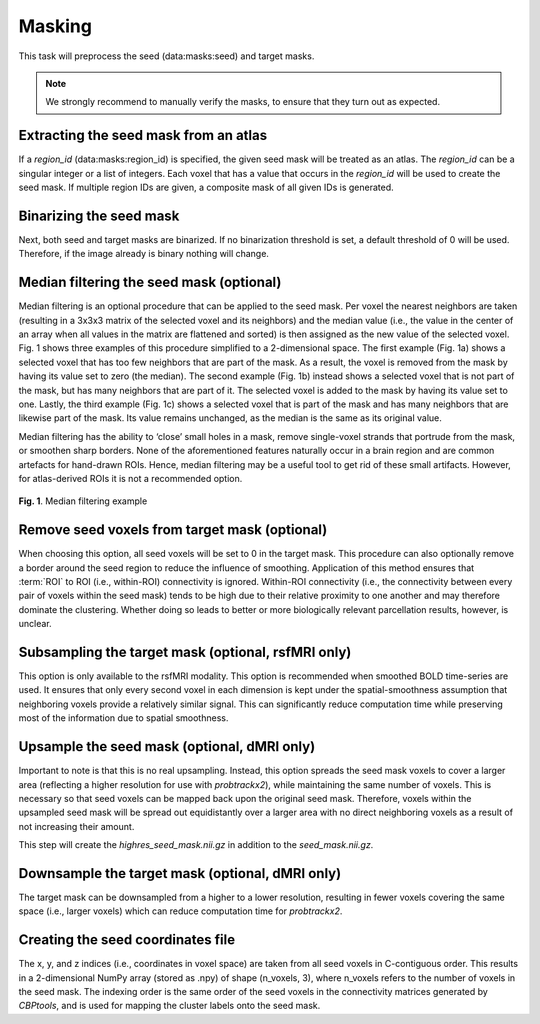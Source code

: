 .. |br| raw:: html

    <br/>

.. raw:: html

    <style>
        .green { color: green; font-weight: bold }
    </style>

.. role:: green

.. _TaskMasking:

=======
Masking
=======
This task will preprocess the seed (:green:`data:masks:seed`) and target masks.

.. note::
    We strongly recommend to manually verify the masks, to ensure that they turn out as expected.

.. glossary::
    Configuration fields
        data.masks.seed |br|
        data.masks.target (optional) |br|
        data.masks.region_id (optional) |br|
        parameters.masking.seed.binarization (optional) |br|
        parameters.masking.seed.median_filtering (optional) |br|
        parameters.masking.seed.upsample_to (optional, dMRI only) |br|
        parameters.masking.target.binarization (optional) |br|
        parameters.masking.target.remove_seed (optional) |br|
        parameters.masking.target.subsampling (optional, rsfMRI only) |br|
        parameters.masking.target.downsample_to (optional, dMRI only)

    Output
        `seed_mask.nii.gz` |br|
        `target_mask.nii.gz` |br|
        `seed_coordinates.npy` |br|
        `highres_seed_mask.nii.gz` (dMRI only)

    Logging
        `log/process_masks_rsfmri.log` (rsfMRI only) |br|
        `log/process_masks_dmri.log` (dMRI only)

    Benchmarking
        `benchmarks/process_masks_rsfmri.log` (rsfMRI only) |br|
        `benchmarks/process_masks_dmri.log` (dMRI only)

Extracting the seed mask from an atlas
--------------------------------------
If a `region_id` (:green:`data:masks:region_id`) is specified, the given seed mask will be treated as an atlas. The
`region_id` can be a singular integer or a list of integers. Each voxel that has a value that occurs in the `region_id`
will be used to create the seed mask. If multiple region IDs are given, a composite mask of all given IDs is generated.

Binarizing the seed mask
------------------------
Next, both seed and target masks are binarized. If no binarization threshold is set, a default threshold of 0 will be
used. Therefore, if the image already is binary nothing will change.

Median filtering the seed mask (optional)
-----------------------------------------
Median filtering is an optional procedure that can be applied to the seed mask. Per voxel the nearest neighbors are
taken (resulting in a 3x3x3 matrix of the selected voxel and its neighbors) and the median value (i.e., the value in
the center of an array when all values in the matrix are flattened and sorted) is then assigned as the new value of the
selected voxel. Fig. 1 shows three examples of this procedure simplified to a 2-dimensional
space. The first example (Fig. 1a) shows a selected voxel that has too few neighbors that are part of the mask. As a
result, the voxel is removed from the mask by having its value set to zero (the median). The second example
(Fig. 1b) instead shows a selected voxel that is not part of the mask, but has many neighbors that are part of it.
The selected voxel is added to the mask by having its value set to one. Lastly, the third example
(Fig. 1c) shows a selected voxel that is part of the mask and has many neighbors that are likewise part of the mask.
Its value remains unchanged, as the median is the same as its original value.

Median filtering has the ability to ‘close’ small holes in a mask, remove single-voxel strands that portrude from the
mask, or smoothen sharp borders. None of the aforementioned features naturally occur in a brain region and are common
artefacts for hand-drawn ROIs. Hence, median filtering may be a useful tool to get rid of these small artifacts.
However, for atlas-derived ROIs it is not a recommended option.

.. figure:: ../_static/median_filtering.png
   :align: center

   **Fig. 1**. Median filtering example

Remove seed voxels from target mask (optional)
----------------------------------------------
When choosing this option, all seed voxels will be set to 0 in the target mask. This procedure can also optionally
remove a border around the seed region to reduce the influence of smoothing. Application of this method ensures that
:term:`ROI` to ROI (i.e., within-ROI) connectivity is ignored. Within-ROI connectivity (i.e., the connectivity between
every pair of voxels within the seed mask) tends to be high due to their relative proximity to one another and may
therefore dominate the clustering. Whether doing so leads to better or more biologically relevant parcellation results,
however, is unclear.

Subsampling the target mask (optional, rsfMRI only)
---------------------------------------------------
This option is only available to the rsfMRI modality. This option is recommended when smoothed BOLD time-series are
used. It ensures that only every second voxel in each dimension is kept under the spatial-smoothness assumption that
neighboring voxels provide a relatively similar signal. This can significantly reduce computation time while
preserving most of the information due to spatial smoothness.

Upsample the seed mask (optional, dMRI only)
--------------------------------------------
Important to note is that this is no real upsampling. Instead, this option spreads the seed mask voxels to cover a
larger area (reflecting a higher resolution for use with `probtrackx2`), while maintaining the same number of voxels.
This is necessary so that seed voxels can be mapped back upon the original seed mask. Therefore, voxels within the
upsampled seed mask will be spread out equidistantly over a larger area with no direct neighboring voxels as a result
of not increasing their amount.

This step will create the `highres_seed_mask.nii.gz` in addition to the `seed_mask.nii.gz`.

Downsample the target mask (optional, dMRI only)
------------------------------------------------
The target mask can be downsampled from a higher to a lower resolution, resulting in fewer voxels covering the same
space (i.e., larger voxels) which can reduce computation time for `probtrackx2`.

Creating the seed coordinates file
----------------------------------
The x, y, and z indices (i.e., coordinates in voxel space) are taken from all seed voxels in C-contiguous order. This
results in a 2-dimensional NumPy array (stored as .npy) of shape (n_voxels, 3), where n_voxels refers to the number of
voxels in the seed mask. The indexing order is the same order of the seed voxels in the connectivity matrices generated
by *CBPtools*, and is used for mapping the cluster labels onto the seed mask.
